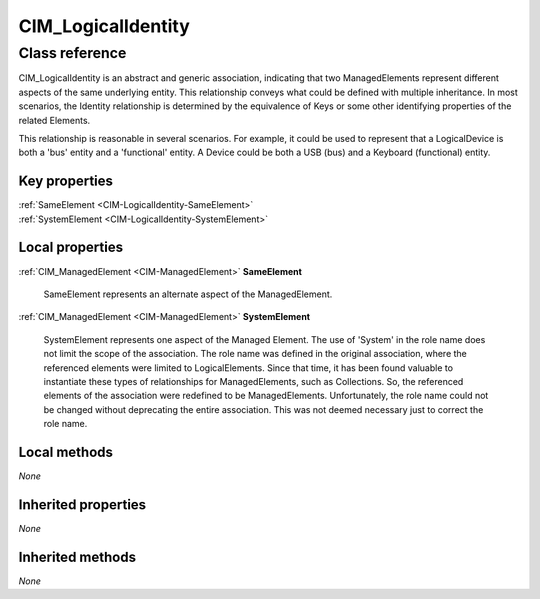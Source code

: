 .. _CIM-LogicalIdentity:

CIM_LogicalIdentity
-------------------

Class reference
===============
CIM_LogicalIdentity is an abstract and generic association, indicating that two ManagedElements represent different aspects of the same underlying entity. This relationship conveys what could be defined with multiple inheritance. In most scenarios, the Identity relationship is determined by the equivalence of Keys or some other identifying properties of the related Elements. 



This relationship is reasonable in several scenarios. For example, it could be used to represent that a LogicalDevice is both a 'bus' entity and a 'functional' entity. A Device could be both a USB (bus) and a Keyboard (functional) entity.


Key properties
^^^^^^^^^^^^^^

| :ref:`SameElement <CIM-LogicalIdentity-SameElement>`
| :ref:`SystemElement <CIM-LogicalIdentity-SystemElement>`

Local properties
^^^^^^^^^^^^^^^^

.. _CIM-LogicalIdentity-SameElement:

:ref:`CIM_ManagedElement <CIM-ManagedElement>` **SameElement**

    SameElement represents an alternate aspect of the ManagedElement.

    
.. _CIM-LogicalIdentity-SystemElement:

:ref:`CIM_ManagedElement <CIM-ManagedElement>` **SystemElement**

    SystemElement represents one aspect of the Managed Element. The use of 'System' in the role name does not limit the scope of the association. The role name was defined in the original association, where the referenced elements were limited to LogicalElements. Since that time, it has been found valuable to instantiate these types of relationships for ManagedElements, such as Collections. So, the referenced elements of the association were redefined to be ManagedElements. Unfortunately, the role name could not be changed without deprecating the entire association. This was not deemed necessary just to correct the role name.

    

Local methods
^^^^^^^^^^^^^

*None*

Inherited properties
^^^^^^^^^^^^^^^^^^^^

*None*

Inherited methods
^^^^^^^^^^^^^^^^^

*None*

